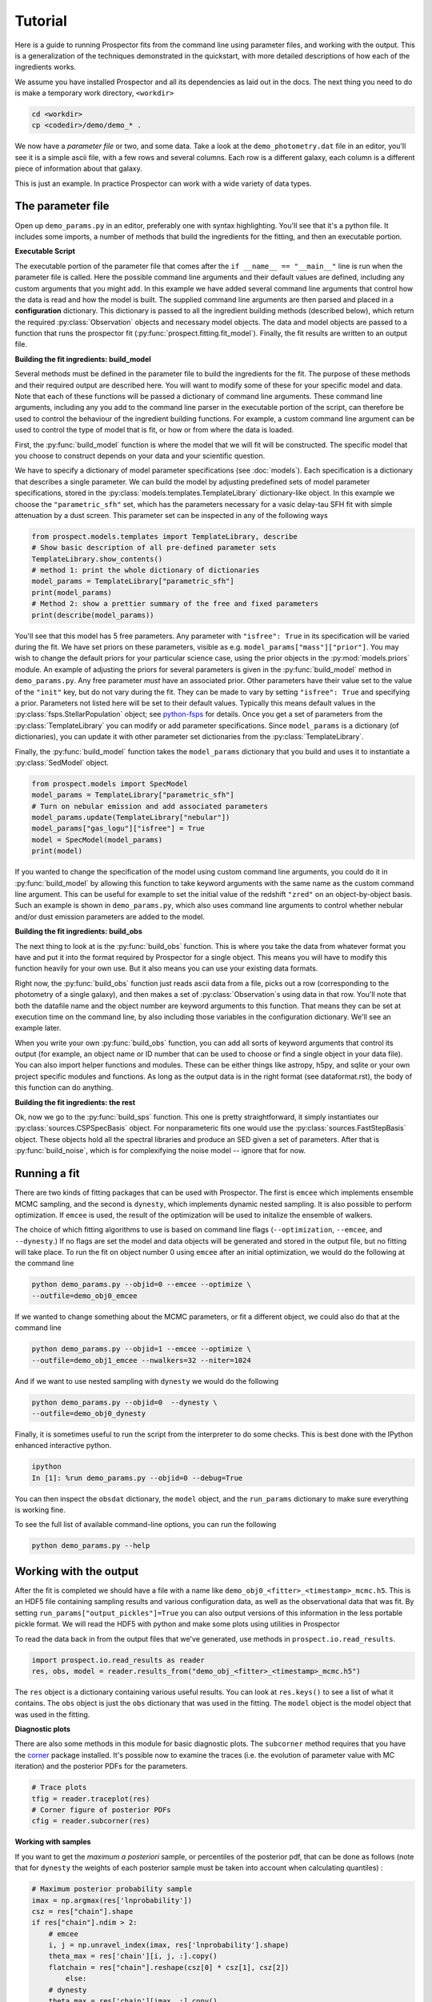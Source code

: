 .. _tutorial:

Tutorial
========

Here is a guide to running |Codename| fits from the command line using parameter
files, and working with the output.  This is a generalization of the techniques
demonstrated in the quickstart, with more detailed descriptions of how each of
the ingredients works.

We assume you have installed |Codename| and all its dependencies as laid out in
the docs. The next thing you need to do is make a temporary work directory,
``<workdir>``

.. code-block:: shell

		cd <workdir>
		cp <codedir>/demo/demo_* .

We now have a *parameter file*  or two, and some data. Take a look at the
``demo_photometry.dat`` file in an editor, you'll see it is a simple ascii file,
with a few rows and several columns. Each row is a different galaxy, each column
is a different piece of information about that galaxy.

This is just an example.
In practice |Codename| can work with a wide variety of data types.

The parameter file
------------------

Open up ``demo_params.py`` in an editor, preferably one with syntax
highlighting. You'll see that it's a python file. It includes some imports, a
number of methods that build the ingredients for the fitting, and then an
executable portion.


**Executable Script**

The executable portion of the parameter file that comes after the ``if __name__
== "__main__"`` line is run when the parameter file is called. Here the possible
command line arguments and their default values are defined, including any
custom arguments that you might add. In this example we have added several
command line arguments that control how the data is read and how the model is
built. The supplied command line arguments are then parsed and placed in a
**configuration** dictionary. This dictionary is passed to all the ingredient
building methods (described below), which return the required
:py:class:`Observation` objects and necessary model objects. The data and model
objects are passed to a function that runs the prospector fit
(:py:func:`prospect.fitting.fit_model`). Finally, the fit results are written to
an output file.


**Building the fit ingredients: build_model**

Several methods must be defined in the parameter file to build the ingredients
for the fit. The purpose of these methods and their required output are
described here. You will want to modify some of these for your specific model
and data. Note that each of these functions will be passed a dictionary of
command line arguments. These command line arguments, including any you add to
the command line parser in the executable portion of the script, can therefore
be used to control the behaviour of the ingredient building functions. For
example, a custom command line argument can be used to control the type of model
that is fit, or how or from where the data is loaded.

First, the :py:func:`build_model` function is where the model that we will fit
will be constructed. The specific model that you choose to construct depends on
your data and your scientific question.

We have to specify a dictionary of model parameter specifications (see
:doc:`models`). Each specification is a dictionary that describes a single
parameter. We can build the model by adjusting predefined sets of model
parameter specifications, stored in the
:py:class:`models.templates.TemplateLibrary` dictionary-like object. In this
example we choose the ``"parametric_sfh"`` set, which has the parameters
necessary for a vasic delay-tau SFH fit with simple attenuation by a dust
screen. This parameter set can be inspected in any of the following ways

.. code-block:: python

		from prospect.models.templates import TemplateLibrary, describe
		# Show basic description of all pre-defined parameter sets
		TemplateLibrary.show_contents()
		# method 1: print the whole dictionary of dictionaries
		model_params = TemplateLibrary["parametric_sfh"]
		print(model_params)
		# Method 2: show a prettier summary of the free and fixed parameters
		print(describe(model_params))

You'll see that this model has 5 free parameters. Any parameter with ``"isfree":
True`` in its specification will be varied during the fit. We have set priors on
these parameters, visible as e.g. ``model_params["mass"]["prior"]``. You may
wish to change the default priors for your particular science case, using the
prior objects in the :py:mod:`models.priors` module. An example of adjusting the
priors for several parameters is given in the :py:func:`build_model` method in
``demo_params.py``. Any free parameter *must* have an associated prior. Other
parameters have their value set to the value of the ``"init"`` key, but do not
vary during the fit. They can be made to vary by setting ``"isfree": True`` and
specifying a prior. Parameters not listed here will be set to their default
values. Typically this means default values in the
:py:class:`fsps.StellarPopulation` object; see `python-fsps
<http://dan.iel.fm/python-fsps/current/>`_ for details. Once you get a set of
parameters from the :py:class:`TemplateLibrary` you can modify or add parameter
specifications. Since ``model_params`` is a dictionary (of dictionaries), you
can update it with other parameter set dictionaries from the
:py:class:`TemplateLibrary`.

Finally, the :py:func:`build_model` function takes the ``model_params``
dictionary that you build and uses it to instantiate a :py:class:`SedModel`
object.

.. code-block:: python

		from prospect.models import SpecModel
		model_params = TemplateLibrary["parametric_sfh"]
		# Turn on nebular emission and add associated parameters
		model_params.update(TemplateLibrary["nebular"])
		model_params["gas_logu"]["isfree"] = True
		model = SpecModel(model_params)
		print(model)


If you wanted to change the specification of the model using custom command line
arguments, you could do it in :py:func:`build_model` by allowing this function
to take keyword arguments with the same name as the custom command line
argument. This can be useful for example to set the initial value of the
redshift ``"zred"`` on an object-by-object basis. Such an example is shown in
``demo_params.py``, which also uses command line arguments to control whether
nebular and/or dust emission parameters are added to the model.


**Building the fit ingredients: build_obs**

The next thing to look at is the :py:func:`build_obs` function. This is where
you take the data from whatever format you have and put it into the format
required by |Codename| for a single object. This means you will have to modify
this function heavily for your own use. But it also means you can use your
existing data formats.

Right now, the :py:func:`build_obs` function just reads ascii data from a file,
picks out a row (corresponding to the photometry of a single galaxy), and then
makes a set of :py:class:`Observation`s using data in that row. You'll note that both the datafile
name and the object number are keyword arguments to this function. That means
they can be set at execution time on the command line, by also including those
variables in the configuration dictionary. We'll see an example later.

When you write your own :py:func:`build_obs` function, you can add all sorts of
keyword arguments that control its output (for example, an object name or ID
number that can be used to choose or find a single object in your data file).
You can also import helper functions and modules. These can be either things
like astropy, h5py, and sqlite or your own project specific modules and
functions. As long as the output data is in the right format (see
dataformat.rst), the body of this function can do anything.

**Building the fit ingredients: the rest**

Ok, now we go to the :py:func:`build_sps` function. This one is pretty
straightforward, it simply instantiates our :py:class:`sources.CSPSpecBasis`
object. For nonparameteric fits one would use the
:py:class:`sources.FastStepBasis` object. These objects hold all the spectral
libraries and produce an SED given a set of parameters. After that is
:py:func:`build_noise`, which is for complexifying the noise model -- ignore
that for now.


Running a fit
----------------------
There are two kinds of fitting packages that can be used with |Codename|. The
first is ``emcee`` which implements ensemble MCMC sampling, and the second is
``dynesty``, which implements dynamic nested sampling. It is also possible to
perform optimization. If ``emcee`` is used, the result of the optimization will
be used to initalize the ensemble of walkers.

The choice of which fitting algorithms to use is based on command line flags
(``--optimization``, ``--emcee``, and ``--dynesty``.) If no flags are set the
model and data objects will be generated and stored in the output file, but no
fitting will take place. To run the fit on object number 0 using ``emcee`` after
an initial optimization, we would do the following at the command line

.. code-block:: shell

		python demo_params.py --objid=0 --emcee --optimize \
		--outfile=demo_obj0_emcee

If we wanted to change something about the MCMC parameters, or fit a different object,
we could also do that at the command line

.. code-block:: shell

		python demo_params.py --objid=1 --emcee --optimize \
		--outfile=demo_obj1_emcee --nwalkers=32 --niter=1024

And if we want to use nested sampling with ``dynesty`` we would do the following

.. code-block:: shell

		python demo_params.py --objid=0  --dynesty \
		--outfile=demo_obj0_dynesty

Finally, it is sometimes useful to run the script from the interpreter to do
some checks. This is best done with the IPython enhanced interactive python.

.. code-block:: shell

		ipython
		In [1]: %run demo_params.py --objid=0 --debug=True

You can then inspect the ``obsdat`` dictionary, the ``model`` object, and the
``run_params`` dictionary to make sure everything is working fine.

To see the full list of available command-line options, you can run the following

.. code-block:: shell

		python demo_params.py --help


Working with the output
--------------------------------
After the fit is completed we should have a file with a name like
``demo_obj0_<fitter>_<timestamp>_mcmc.h5``. This is an HDF5 file containing
sampling results and various configuration data, as well as the observational
data that was fit. By setting ``run_params["output_pickles"]=True`` you can also
output versions of this information in the less portable pickle format. We will
read the HDF5 with python and make some plots using utilities in |Codename|

To read the data back in from the output files that we've generated, use
methods in ``prospect.io.read_results``.

.. code-block:: python

		import prospect.io.read_results as reader
		res, obs, model = reader.results_from("demo_obj_<fitter>_<timestamp>_mcmc.h5")

The ``res`` object is a dictionary containing various useful results. You can
look at ``res.keys()`` to see a list of what it contains. The ``obs`` object is
just the ``obs`` dictionary that was used in the fitting. The ``model`` object
is the model object that was used in the fitting.

**Diagnostic plots**

There are also some methods in this module for basic diagnostic plots. The
``subcorner`` method requires that you have the `corner
<http://corner.readthedocs.io/en/latest/>`_ package installed. It's possible now
to examine the traces (i.e. the evolution of parameter value with MC iteration)
and the posterior PDFs for the parameters.

.. code-block:: python

		# Trace plots
		tfig = reader.traceplot(res)
		# Corner figure of posterior PDFs
		cfig = reader.subcorner(res)


**Working with samples**

If you want to get the *maximum a posteriori* sample, or percentiles of the posterior pdf,
that can be done as follows
(note that for ``dynesty`` the weights of each posterior sample must be taken into account when calculating quantiles)
:

.. code-block:: python

        # Maximum posterior probability sample
        imax = np.argmax(res['lnprobability'])
        csz = res["chain"].shape
        if res["chain"].ndim > 2:
            # emcee
            i, j = np.unravel_index(imax, res['lnprobability'].shape)
            theta_max = res['chain'][i, j, :].copy()
            flatchain = res["chain"].reshape(csz[0] * csz[1], csz[2])
		else:
            # dynesty
            theta_max = res['chain'][imax, :].copy()
            flatchain = res["chain"]

        # 16th, 50th, and 84th percentiles of the posterior
        from prospect.plotting.corner import quantile
        weights = res.get("weights", None)
        post_pcts = quantile(flatchain.T, q=[0.16, 0.50, 0.84], weights=weights)


**Stored "best-fit" model**

Further, the prediction of the data for the MAP posterior sample may be stored for you.

.. code-block:: python

        # Plot the stored maximum ln-probability sample
        import matplotlib.pyplot as pl

        best = res["bestfit"]
        a = model.params["zred"] + 1
        pl.plot(a * best["restframe_wavelengths"], best['spectrum'], label="MAP spectrum")
        if obs['filters'] is not None:
            pwave = [f.wave_effective for f in obs["filters"]]
            pl.plot(pwave, best['photometry'], label="MAP photometry")
            pl.set_title(best["parameter"])


This stored best-fit information is only available if the `sps` object was
passed to the :py:func:`write_hdf5` after the fit is run. If it isn't available,
you can regnerate the model predictions for the highest probability sample using
the approach below.

**Regenerating Model predictions**

If necessary, one can regenerate models at any position in the posterior chain.
This requires that we have the sps object used in the fitting to generate
models, which we can regenerate using the :py:func:`read_results.get_sps`
method.

.. code-block:: python

        # We need the correct sps object to generate models
        sps = reader.get_sps(res)


Now we will choose a specific parameter value from the chain and plot what the
observations and the model look like, as well as the uncertainty normalized
residual.  For ``emcee`` results we will use the last iteration of the first
walker, while for ``dynesty`` results we will just use the last sample in the
chain.

.. code-block:: python

        # Choose the walker and iteration number by hand.
        walker, iteration = 0, -1
        if res["chain"].ndim > 2:
            # if you used emcee for the inference
            theta = res['chain'][walker, iteration, :]
        else:
            # if you used dynesty
            theta = res['chain'][iteration, :]

        # Or get a fair sample from the posterior
        from prospect.plotting.utils import sample_posterior
        theta = sample_posterior(res["chain"], weights=res.get("weights", None), nsample=1)[0,:]

        # Get the modeled spectra and photometry.
        # These have the same shape as the obs['spectrum'] and obs['maggies'] arrays.
        (spec, phot), mfrac = model.predict(theta, obs=res['obs'], sps=sps)
        # mfrac is the ratio of the surviving stellar mass to the formed mass (the ``"mass"`` parameter).

        # Plot the model SED
        import matplotlib.pyplot as pl
        wave = [f.wave_effective for f in res['obs']['filters']]
        sedfig, sedax = pl.subplots()
        sedax.plot(wave, res['obs']['maggies'], '-o', label='Observations')
        sedax.plot(wave, phot, '-o', label='Model at {},{}'.format(walker, iteration))
        sedax.set_ylabel("Maggies")
        sedax.set_xlabel("wavelength")
        sedax.set_xscale('log')

        # Plot residuals for this walker and iteration
        chifig, chiax = pl.subplots()
        chi = (res['obs']['maggies'] - phot) / res['obs']['maggies_unc']
        chiax.plot(wave, chi, 'o')
        chiax.set_ylabel("Chi")
        chiax.set_xlabel("wavelength")
        chiax.set_xscale('log')


.. |Codename| replace:: Prospector
